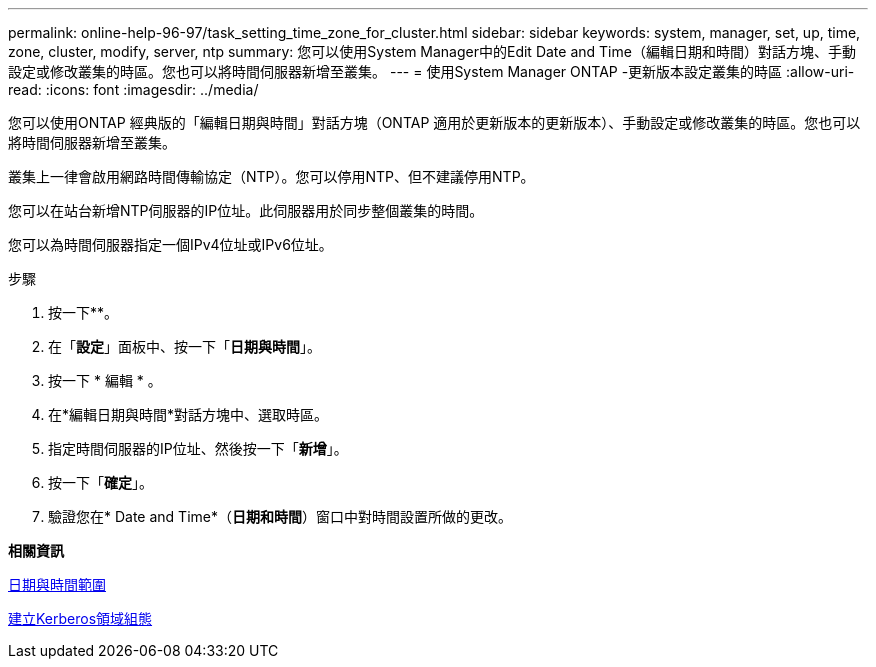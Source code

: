 ---
permalink: online-help-96-97/task_setting_time_zone_for_cluster.html 
sidebar: sidebar 
keywords: system, manager, set, up, time, zone, cluster, modify, server, ntp 
summary: 您可以使用System Manager中的Edit Date and Time（編輯日期和時間）對話方塊、手動設定或修改叢集的時區。您也可以將時間伺服器新增至叢集。 
---
= 使用System Manager ONTAP -更新版本設定叢集的時區
:allow-uri-read: 
:icons: font
:imagesdir: ../media/


[role="lead"]
您可以使用ONTAP 經典版的「編輯日期與時間」對話方塊（ONTAP 適用於更新版本的更新版本）、手動設定或修改叢集的時區。您也可以將時間伺服器新增至叢集。

叢集上一律會啟用網路時間傳輸協定（NTP）。您可以停用NTP、但不建議停用NTP。

您可以在站台新增NTP伺服器的IP位址。此伺服器用於同步整個叢集的時間。

您可以為時間伺服器指定一個IPv4位址或IPv6位址。

.步驟
. 按一下*image:../media/nas_bridge_202_icon_settings_olh_96_97.gif[""]*。
. 在「*設定*」面板中、按一下「*日期與時間*」。
. 按一下 * 編輯 * 。
. 在*編輯日期與時間*對話方塊中、選取時區。
. 指定時間伺服器的IP位址、然後按一下「*新增*」。
. 按一下「*確定*」。
. 驗證您在* Date and Time*（*日期和時間*）窗口中對時間設置所做的更改。


*相關資訊*

xref:reference_date_time_window.adoc[日期與時間範圍]

xref:task_creating_kerberos_realm_configurations.adoc[建立Kerberos領域組態]
